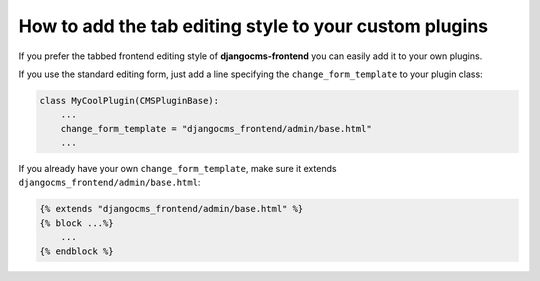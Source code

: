 How to add the tab editing style to your custom plugins
=======================================================

If you prefer the tabbed frontend editing style of **djangocms-frontend** you can easily
add it to your own plugins.

If you use the standard editing form, just add a line specifying the
``change_form_template`` to your plugin class:

.. code-block:: python

    class MyCoolPlugin(CMSPluginBase):
        ...
        change_form_template = "djangocms_frontend/admin/base.html"
        ...

If you already have your own ``change_form_template``, make sure it extends
``djangocms_frontend/admin/base.html``:

.. code-block::

    {% extends "djangocms_frontend/admin/base.html" %}
    {% block ...%}
        ...
    {% endblock %}
